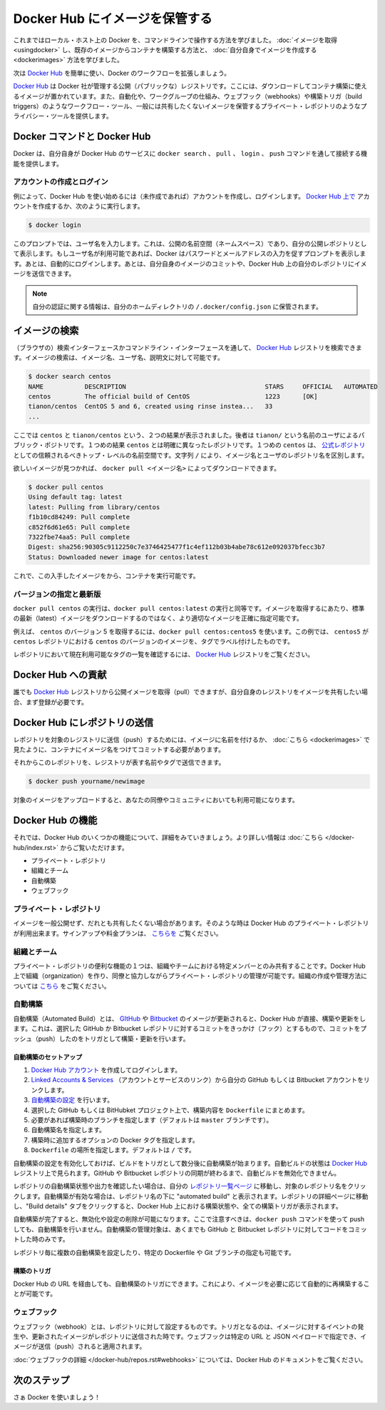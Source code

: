 .. http://docs.docker.com/engine/userguide/dockerrepos/

.. _dockerrepos:

.. Store images on Docker Hub

=======================================
Docker Hub にイメージを保管する
=======================================

.. So far you’ve learned how to use the command line to run Docker on your local host. You’ve learned how to pull down images to build containers from existing images and you’ve learned how to create your own images.

これまではローカル・ホスト上の Docker を、コマンドラインで操作する方法を学びました。 :doc:`イメージを取得 <usingdocker>` し、既存のイメージからコンテナを構築する方法と、 :doc:`自分自身でイメージを作成する <dockerimages>` 方法を学びました。

.. Next, you’re going to learn how to use the Docker Hub to simplify and enhance your Docker workflows.

次は `Docker Hub <https://hub.docker.com/>`_ を簡単に使い、Docker のワークフローを拡張しましょう。

.. The Docker Hub is a public registry maintained by Docker, Inc. It contains images you can download and use to build containers. It also provides authentication, work group structure, workflow tools like webhooks and build triggers, and privacy tools like private repositories for storing images you don’t want to share publicly.

`Docker Hub <https://hub.docker.com/>`_ は Docker 社が管理する公開（パブリックな）レジストリです。ここには、ダウンロードしてコンテナ構築に使えるイメージが置かれています。また、自動化や、ワークグループの仕組み、ウェブフック（webhooks）や構築トリガ（build triggers）のようなワークフロー・ツール、一般には共有したくないイメージを保管するプライベート・レポジトリのようなプライバシー・ツールを提供します。

.. Docker Commands and Docker Hub

Docker コマンドと Docker Hub
==============================

.. Docker itself provides access to Docker Hub services via the docker search, pull, login, and push commands. This page will show you how these commands work.

Docker は、自分自身が Docker Hub のサービスに ``docker search`` 、 ``pull`` 、 ``login`` 、 ``push`` コマンドを通して接続する機能を提供します。

.. Account creation and login

アカウントの作成とログイン
------------------------------

.. Typically, you’ll want to start by creating an account on Docker Hub (if you haven’t already) and logging in. You can create your account directly on Docker Hub, or by running:

例によって、Docker Hub を使い始めるには（未作成であれば）アカウントを作成し、ログインします。 `Docker Hub 上で <https://hub.docker.com/account/signup/>`_ アカウントを作成するか、次のように実行します。

.. code-block:: bash

   $ docker login

.. This will prompt you for a user name, which will become the public namespace for your public repositories. If your user name is available, Docker will prompt you to enter a password and your e-mail address. It will then automatically log you in. You can now commit and push your own images up to your repos on Docker Hub.

このプロンプトでは、ユーザ名を入力します。これは、公開の名前空間（ネームスペース）であり、自分の公開レポジトリとして表示します。もしユーザ名が利用可能であれば、Docker はパスワードとメールアドレスの入力を促すプロンプトを表示します。あとは、自動的にログインします。あとは、自分自身のイメージのコミットや、Docker Hub 上の自分のレポジトリにイメージを送信できます。

..    Note: Your authentication credentials will be stored in the ~/.docker/config.json authentication file in your home directory.

.. note::

   自分の認証に関する情報は、自分のホームディレクトリの ``/.docker/config.json`` に保管されます。

.. Searching for images

イメージの検索
====================

.. You can search the Docker Hub registry via its search interface or by using the command line interface. Searching can find images by image name, user name, or description:

（ブラウザの）検索インターフェースかコマンドライン・インターフェースを通して、 `Docker Hub <https://hub.docker.com/>`_ レジストリを検索できます。イメージの検索は、イメージ名、ユーザ名、説明文に対して可能です。

.. code-block:: bash

   $ docker search centos
   NAME           DESCRIPTION                                     STARS     OFFICIAL   AUTOMATED
   centos         The official build of CentOS                    1223      [OK]
   tianon/centos  CentOS 5 and 6, created using rinse instea...   33
   ...

.. There you can see two example results: centos and tianon/centos. The second result shows that it comes from the public repository of a user, named tianon/, while the first result, centos, doesn’t explicitly list a repository which means that it comes from the trusted top-level namespace for Official Repositories. The / character separates a user’s repository from the image name.

ここでは ``centos`` と ``tianon/centos`` という、２つの結果が表示されました。後者は ``tianon/`` という名前のユーザによるパブリック・ポジトリです。１つめの結果 ``centos`` とは明確に異なったレポジトリです。１つめの ``centos`` は、 `公式レポジトリ <https://docs.docker.com/docker-hub/official_repos/>`_ としての信頼されるべきトップ・レベルの名前空間です。文字列 ``/`` により、イメージ名とユーザのレポジトリ名を区別します。

.. Once you’ve found the image you want, you can download it with docker pull <imagename>:

欲しいイメージが見つかれば、 ``docker pull <イメージ名>`` によってダウンロードできます。

.. code-block:: bash

   $ docker pull centos
   Using default tag: latest
   latest: Pulling from library/centos
   f1b10cd84249: Pull complete
   c852f6d61e65: Pull complete
   7322fbe74aa5: Pull complete
   Digest: sha256:90305c9112250c7e3746425477f1c4ef112b03b4abe78c612e092037bfecc3b7
   Status: Downloaded newer image for centos:latest

.. You now have an image from which you can run containers.

これで、この入手したイメージをから、コンテナを実行可能です。

.. Specific Version or Latest

バージョンの指定と最新版
------------------------------

.. Using docker pull centos is equivalent to using docker pull centos:latest. To pull an image that is not the default latest image you can be more precise with the image that you want.

``docker pull centos`` の実行は、``docker pull centos:latest`` の実行と同等です。イメージを取得するにあたり、標準の最新（latest）イメージをダウンロードするのではなく、より適切なイメージを正確に指定可能です。

.. For example, to pull version 5 of centos use docker pull centos:centos5. In this example, centos5 is the tag labeling an image in the centos repository for a version of centos.

例えば、 ``centos`` のバージョン 5 を取得するには、``docker pull centos:centos5`` を使います。この例では、 ``centos5`` が ``centos`` レポジトリにおける ``centos`` のバージョンのイメージを、タグでラベル付けしたものです。

.. To find a list of tags pointing to currently available versions of a repository see the Docker Hub registry.

レポジトリにおいて現在利用可能なタグの一覧を確認するには、 `Docker Hub <https://hub.docker.com/>`_ レジストリをご覧ください。


.. Contributing to Docker Hub

Docker Hub への貢献
====================

.. Anyone can pull public images from the Docker Hub registry, but if you would like to share your own images, then you must register first.

誰でも `Docker Hub <https://hub.docker.com/>`_ レジストリから公開イメージを取得（pull）できますが、自分自身のレジストリをイメージを共有したい場合、まず登録が必要です。

.. Pushing a repository to Docker Hub

Docker Hub にレポジトリの送信
==============================

.. In order to push a repository to its registry, you need to have named an image or committed your container to a named image as we saw here.

レポジトリを対象のレジストリに送信（push）するためには、イメージに名前を付けるか、 :doc:`こちら <dockerimages>` で見たように、コンテナにイメージ名をつけてコミットする必要があります。

.. Now you can push this repository to the registry designated by its name or tag.

それからこのレポジトリを、レジストリが表す名前やタグで送信できます。

.. code-block:: bash

   $ docker push yourname/newimage

.. The image will then be uploaded and available for use by your team-mates and/or the community.

対象のイメージをアップロードすると、あなたの同僚やコミュニティにおいても利用可能になります。

.. Deatures of Docker Hub

Docker Hub の機能
====================

.. Let’s take a closer look at some of the features of Docker Hub. You can find more information here.

それでは、Docker Hub のいくつかの機能について、詳細をみていきましょう。より詳しい情報は :doc:`こちら </docker-hub/index.rst>` からご覧いただけます。

..    Private repositories
    Organizations and teams
    Automated Builds
    Webhooks

* プライベート・レポジトリ
* 組織とチーム
* 自動構築
* ウェブフック

.. Private repositories

プライベート・レポジトリ
------------------------------

.. Sometimes you have images you don’t want to make public and share with everyone. So Docker Hub allows you to have private repositories. You can sign up for a plan here.

イメージを一般公開せず、だれとも共有したくない場合があります。そのような時は Docker Hub のプライベート・レポジトリが利用出来ます。サインアップや料金プランは、 `こちらを <https://registry.hub.docker.com/plans/>`_ ご覧ください。

.. Organizations and teams

組織とチーム
--------------------

.. One of the useful aspects of private repositories is that you can share them only with members of your organization or team. Docker Hub lets you create organizations where you can collaborate with your colleagues and manage private repositories. You can learn how to create and manage an organization here.

プライベート・レポジトリの便利な機能の１つは、組織やチームにおける特定メンバーとのみ共有することです。Docker Hub 上で組織（organization）を作り、同僚と協力しながらプライベート・レポジトリの管理が可能です。組織の作成や管理方法については `こちら <https://registry.hub.docker.com/account/organizations/>`_ をご覧ください。

.. Automated Builds

.. _automated-builds:

自動構築
------------------------------

.. Automated Builds automate the building and updating of images from GitHub or Bitbucket, directly on Docker Hub. It works by adding a commit hook to your selected GitHub or Bitbucket repository, triggering a build and update when you push a commit.

自動構築（Automated Build）とは、 `GItHub <https://www.github.com/>`_ や `Bitbucket <http://bitbucket.com/>`_ のイメージが更新されると、Docker Hub が直接、構築や更新をします。これは、選択した GitHub か Bitbucket レポジトリに対するコミットをきっかけ（フック）とするもので、コミットをプッシュ（push）したのをトリガとして構築・更新を行います。

.. To setup an Automated Build

自動構築のセットアップ
^^^^^^^^^^^^^^^^^^^^^^^^^^^^^^

1. `Docker Hub アカウント <https://hub.docker.com/>`_ を作成してログインします。
2. `Linked Accounts & Services <https://hub.docker.com/account/authorized-services/>`_ （アカウントとサービスのリンク）から自分の GitHub もしくは Bitbucket アカウントをリンクします。
3. `自動構築の設定 <https://hub.docker.com/add/automated-build/github/orgs/>`_ を行います。
4. 選択した GitHub もしくは BitHubket プロジェクト上で、構築内容を ``Dockerfile`` にまとめます。
5. 必要があれば構築時のブランチを指定します（デフォルトは ``master`` ブランチです）。
6. 自動構築名を指定します。
7. 構築時に追加するオプションの Docker タグを指定します。
8. ``Dockerfile`` の場所を指定します。デフォルトは ``/`` です。

.. Once the Automated Build is configured it will automatically trigger a build and, in a few minutes, you should see your new Automated Build on the Docker Hub Registry. It will stay in sync with your GitHub and Bitbucket repository until you deactivate the Automated Build.

自動構築の設定を有効化しておけば、ビルドをトリガとして数分後に自動構築が始まります。自動ビルドの状態は `Docker Hub <https://hub.docker.com/>`_  レジストリ上で見られます。GitHub や Bitbucket レポジトリの同期が終わるまで、自動ビルドを無効化できません。

.. To check the output and status of your Automated Build repositories, click on a repository name within the “Your Repositories” page. Automated Builds are indicated by a check-mark icon next to the repository name. Within the repository details page, you may click on the “Build Details” tab to view the status and output of all builds triggered by the Docker Hub.

レポジトリの自動構築状態や出力を確認したい場合は、自分の `レポジトリ一覧ページ <https://hub.docker.com/>`_ に移動し、対象のレポジトリ名をクリックします。自動構築が有効な場合は、レポジトリ名の下に "automated build" と表示されます。レポジトリの詳細ページに移動し、"Build details" タブをクリックすると、Docker Hub 上における構築状態や、全ての構築トリガが表示されます。

.. Once you’ve created an Automated Build you can deactivate or delete it. You cannot, however, push to an Automated Build with the docker push command. You can only manage it by committing code to your GitHub or Bitbucket repository.

自動構築が完了すると、無効化や設定の削除が可能になります。ここで注意すべきは、``docker push`` コマンドを使って push しても、自動構築を行いません。自動構築の管理対象は、あくまでも GitHub と Bitbucket レポジトリに対してコードをコミットした時のみです。

.. You can create multiple Automated Builds per repository and configure them to point to specific Dockerfile’s or Git branches.

レポジトリ毎に複数の自動構築を設定したり、特定の Dockerfile や Git ブランチの指定も可能です。

.. Build triggers

構築のトリガ
^^^^^^^^^^^^^^^^^^^^

.. Automated Builds can also be triggered via a URL on Docker Hub. This allows you to rebuild an Automated build image on demand.

Docker Hub の URL を経由しても、自動構築のトリガにできます。これにより、イメージを必要に応じて自動的に再構築することが可能です。

.. Webhooks

ウェブフック
--------------------

.. Webhooks are attached to your repositories and allow you to trigger an event when an image or updated image is pushed to the repository. With a webhook you can specify a target URL and a JSON payload that will be delivered when the image is pushed.

ウェブフック（webhook）とは、レポジトリに対して設定するものです。トリガとなるのは、イメージに対するイベントの発生や、更新されたイメージがレポジトリに送信された時です。ウェブフックは特定の URL と JSON ペイロードで指定でき、イメージが送信（push）されると適用されます。

.. See the Docker Hub documentation for more information on webhooks

:doc:`ウェブフックの詳細 </docker-hub/repos.rst#webhooks>` については、Docker Hub のドキュメントをご覧ください。

.. Next steps

次のステップ
===================

.. Go and use Docker!

さぁ Docker を使いましょう！

